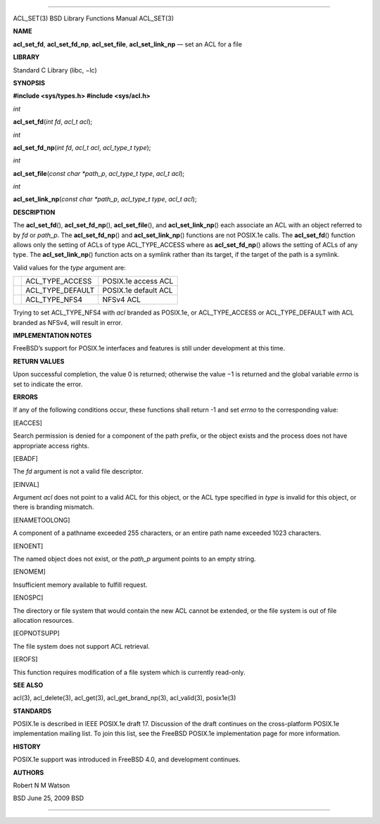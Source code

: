 --------------

ACL_SET(3) BSD Library Functions Manual ACL_SET(3)

**NAME**

**acl_set_fd**, **acl_set_fd_np**, **acl_set_file**, **acl_set_link_np**
— set an ACL for a file

**LIBRARY**

Standard C Library (libc, −lc)

**SYNOPSIS**

**#include <sys/types.h>
#include <sys/acl.h>**

*int*

**acl_set_fd**\ (*int fd*, *acl_t acl*);

*int*

**acl_set_fd_np**\ (*int fd*, *acl_t acl*, *acl_type_t type*);

*int*

**acl_set_file**\ (*const char *path_p*, *acl_type_t type*,
*acl_t acl*);

*int*

**acl_set_link_np**\ (*const char *path_p*, *acl_type_t type*,
*acl_t acl*);

**DESCRIPTION**

The **acl_set_fd**\ (), **acl_set_fd_np**\ (), **acl_set_file**\ (), and
**acl_set_link_np**\ () each associate an ACL with an object referred to
by *fd* or *path_p*. The **acl_set_fd_np**\ () and
**acl_set_link_np**\ () functions are not POSIX.1e calls. The
**acl_set_fd**\ () function allows only the setting of ACLs of type
ACL_TYPE_ACCESS where as **acl_set_fd_np**\ () allows the setting of
ACLs of any type. The **acl_set_link_np**\ () function acts on a symlink
rather than its target, if the target of the path is a symlink.

Valid values for the *type* argument are:

+-----------------------+-----------------------+-----------------------+
|                       | ACL_TYPE_ACCESS       | POSIX.1e access ACL   |
+-----------------------+-----------------------+-----------------------+
|                       | ACL_TYPE_DEFAULT      | POSIX.1e default ACL  |
+-----------------------+-----------------------+-----------------------+
|                       | ACL_TYPE_NFS4         | NFSv4 ACL             |
+-----------------------+-----------------------+-----------------------+

Trying to set ACL_TYPE_NFS4 with *acl* branded as POSIX.1e, or
ACL_TYPE_ACCESS or ACL_TYPE_DEFAULT with ACL branded as NFSv4, will
result in error.

**IMPLEMENTATION NOTES**

FreeBSD’s support for POSIX.1e interfaces and features is still under
development at this time.

**RETURN VALUES**

Upon successful completion, the value 0 is returned; otherwise the
value −1 is returned and the global variable *errno* is set to indicate
the error.

**ERRORS**

If any of the following conditions occur, these functions shall return
-1 and set *errno* to the corresponding value:

[EACCES]

Search permission is denied for a component of the path prefix, or the
object exists and the process does not have appropriate access rights.

[EBADF]

The *fd* argument is not a valid file descriptor.

[EINVAL]

Argument *acl* does not point to a valid ACL for this object, or the ACL
type specified in *type* is invalid for this object, or there is
branding mismatch.

[ENAMETOOLONG]

A component of a pathname exceeded 255 characters, or an entire path
name exceeded 1023 characters.

[ENOENT]

The named object does not exist, or the *path_p* argument points to an
empty string.

[ENOMEM]

Insufficient memory available to fulfill request.

[ENOSPC]

The directory or file system that would contain the new ACL cannot be
extended, or the file system is out of file allocation resources.

[EOPNOTSUPP]

The file system does not support ACL retrieval.

[EROFS]

This function requires modification of a file system which is currently
read-only.

**SEE ALSO**

acl(3), acl_delete(3), acl_get(3), acl_get_brand_np(3), acl_valid(3),
posix1e(3)

**STANDARDS**

POSIX.1e is described in IEEE POSIX.1e draft 17. Discussion of the draft
continues on the cross-platform POSIX.1e implementation mailing list. To
join this list, see the FreeBSD POSIX.1e implementation page for more
information.

**HISTORY**

POSIX.1e support was introduced in FreeBSD 4.0, and development
continues.

**AUTHORS**

Robert N M Watson

BSD June 25, 2009 BSD

--------------
